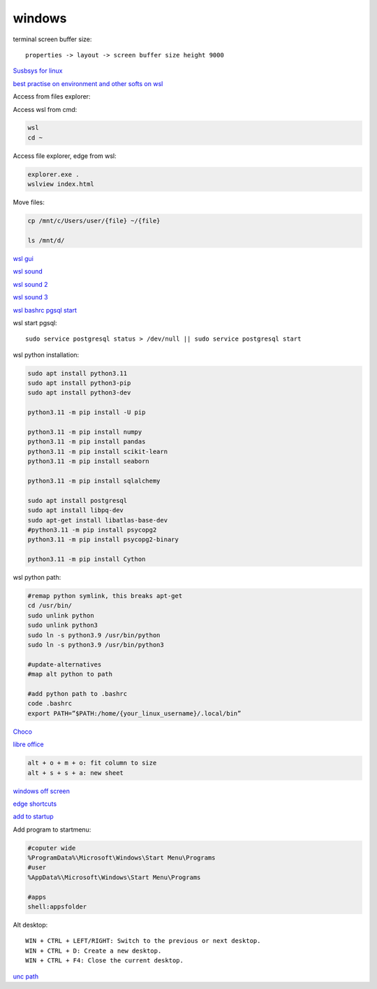 .. ---------------------
.. table-of-contents
.. ---------------------

windows
-------------

terminal screen buffer size::

    properties -> layout -> screen buffer size height 9000

`Susbsys for linux <https://docs.microsoft.com/en-us/windows/wsl/install#install>`_

`best practise on environment and other softs on wsl <https://learn.microsoft.com/en-us/windows/wsl/setup/environment>`_

Access from files explorer:

.. code-block:: text
    \\wsl$
    \\wsl$\Ubuntu\home\user

Access wsl from cmd:

.. code-block:: text

    wsl
    cd ~

Access file explorer, edge from wsl:

.. code-block:: text

    explorer.exe .
    wslview index.html

Move files:

.. code-block:: console

    cp /mnt/c/Users/user/{file} ~/{file}
    
    ls /mnt/d/

`wsl gui <https://techcommunity.microsoft.com/t5/windows-dev-appconsult/running-wsl-gui-apps-on-windows-10/ba-p/1493242>`_

`wsl sound <https://www.linuxuprising.com/2021/03/how-to-get-sound-pulseaudio-to-work-on.html>`_

`wsl sound 2 <https://github.com/microsoft/WSL/issues/5816>`_

`wsl sound 3 <https://discourse.ubuntu.com/t/getting-sound-to-work-on-wsl2/11869/8>`_

`wsl bashrc pgsql start <https://www.wanzul.net/2021/07/03/making-postgresql-run-on-first-start-of-wsl-2-terminal/>`_

wsl start pgsql::

     sudo service postgresql status > /dev/null || sudo service postgresql start

wsl python installation:

.. code-block:: console

    sudo apt install python3.11
    sudo apt install python3-pip
    sudo apt install python3-dev

    python3.11 -m pip install -U pip

    python3.11 -m pip install numpy
    python3.11 -m pip install pandas
    python3.11 -m pip install scikit-learn
    python3.11 -m pip install seaborn
    
    python3.11 -m pip install sqlalchemy
    
    sudo apt install postgresql
    sudo apt install libpq-dev
    sudo apt-get install libatlas-base-dev
    #python3.11 -m pip install psycopg2
    python3.11 -m pip install psycopg2-binary

    python3.11 -m pip install Cython

wsl python path:

.. code-block:: console

    #remap python symlink, this breaks apt-get
    cd /usr/bin/
    sudo unlink python
    sudo unlink python3
    sudo ln -s python3.9 /usr/bin/python
    sudo ln -s python3.9 /usr/bin/python3

    #update-alternatives
    #map alt python to path

    #add python path to .bashrc
    code .bashrc
    export PATH=”$PATH:/home/{your_linux_username}/.local/bin”

`Choco <https://chocolatey.org/install#individual>`_

`libre office <https://www.libreoffice.org/download/download/>`_

.. code-block:: text

    alt + o + m + o: fit column to size
    alt + s + s + a: new sheet

`windows off screen <https://www.alphr.com/find-recover-off-screen-window-windows-10/>`_

`edge shortcuts <https://support.microsoft.com/en-us/microsoft-edge/keyboard-shortcuts-in-microsoft-edge-50d3edab-30d9-c7e4-21ce-37fe2713cfad>`_

`add to startup <https://support.microsoft.com/en-us/windows/add-an-app-to-run-automatically-at-startup-in-windows-10-150da165-dcd9-7230-517b-cf3c295d89dd>`_

Add program to startmenu:

.. code-block:: text

    #coputer wide
    %ProgramData%\Microsoft\Windows\Start Menu\Programs
    #user
    %AppData%\Microsoft\Windows\Start Menu\Programs

    #apps
    shell:appsfolder

Alt desktop::

    WIN + CTRL + LEFT/RIGHT: Switch to the previous or next desktop.
    WIN + CTRL + D: Create a new desktop.
    WIN + CTRL + F4: Close the current desktop.

`unc path <https://stackoverflow.com/questions/21482825/find-unc-path-of-a-network-drive>`_
